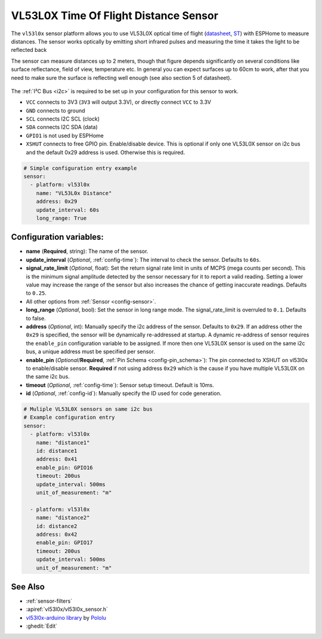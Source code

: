 VL53L0X Time Of Flight Distance Sensor
======================================

.. seo::
    :description: Instructions for setting up VL53L0X distance sensors in ESPHome.
    :image: vl53l0x.png
    :keywords: VL53L0X

The ``vl53l0x`` sensor platform allows you to use VL53L0X optical time of flight
(`datasheet <https://www.st.com/resource/en/datasheet/vl53l0x.pdf>`__,
`ST <https://www.st.com/en/imaging-and-photonics-solutions/vl53l0x.html>`__) with ESPHome
to measure distances. The sensor works optically by emitting short infrared pulses
and measuring the time it takes the light to be reflected back

The sensor can measure distances up to 2 meters, though that figure depends significantly
on several conditions like surface reflectance, field of view, temperature etc. In general
you can expect surfaces up to 60cm to work, after that you need to make sure the surface is reflecting
well enough (see also section 5 of datasheet).

.. figure:: images/vl53l0x.png
    :align: center
    :width: 100.0%

The :ref:`I²C Bus <i2c>` is required to be set up in your configuration for this sensor to work.

- ``VCC`` connects to 3V3 (``3V3`` will output 3.3V), or directly connect ``VCC`` to 3.3V
- ``GND`` connects to ground
- ``SCL`` connects I2C SCL (clock)
- ``SDA`` connects I2C SDA (data)
- ``GPIO1`` is not used by ESPHome
- ``XSHUT`` connects to free GPIO pin. Enable/disable device. This is optional if only one VL53L0X sensor on i2c bus and the default 0x29 address is used. Otherwise this is required.



.. code-block:: yaml

    # Simple configuration entry example
    sensor:
      - platform: vl53l0x
        name: "VL53L0x Distance"
        address: 0x29
        update_interval: 60s
        long_range: True

Configuration variables:
------------------------

- **name** (**Required**, string): The name of the sensor.
- **update_interval** (*Optional*, :ref:`config-time`): The interval to check the
  sensor. Defaults to ``60s``.
- **signal_rate_limit** (*Optional*, float): Set the return signal rate limit in units of MCPS
  (mega counts per second). This is the minimum signal amplitude detected by the sensor necessary
  for it to report a valid reading. Setting a lower value may increase the range of the sensor
  but also increases the chance of getting inaccurate readings. Defaults to ``0.25``.
- All other options from :ref:`Sensor <config-sensor>`.
- **long_range** (*Optional*, bool): Set the sensor in long range mode. The signal_rate_limit is overruled
  to ``0.1``. Defaults to false.
- **address** (*Optional*, int): Manually specify the i2c address of the sensor. Defaults to ``0x29``.
  If an address other the ``0x29`` is specified, the sensor will be dynamically re-addressed at startup.
  A dynamic re-address of sensor requires the ``enable_pin`` configuration variable to be assigned.
  If more then one VL53L0X sensor is used on the same i2c bus, a unique address must be specified per sensor.
- **enable_pin** (*Optional*/**Required**, :ref:`Pin Schema <config-pin_schema>`): The pin connected to XSHUT 
  on vl53l0x to enable/disable sensor. **Required** if not using address ``0x29`` which is the cause if you
  have multiple VL53L0X on the same i2c bus.
- **timeout** (*Optional*, :ref:`config-time`): Sensor setup timeout. Default is 10ms. 
- **id** (*Optional*, :ref:`config-id`): Manually specify the ID used for code generation.


.. code-block:: yaml

    # Muliple VL53L0X sensors on same i2c bus
    # Example configuration entry
    sensor:
      - platform: vl53l0x
        name: "distance1"
        id: distance1
        address: 0x41
        enable_pin: GPIO16
        timeout: 200us
        update_interval: 500ms
        unit_of_measurement: "m"

      - platform: vl53l0x
        name: "distance2"
        id: distance2
        address: 0x42
        enable_pin: GPIO17
        timeout: 200us
        update_interval: 500ms
        unit_of_measurement: "m"



See Also
--------

- :ref:`sensor-filters`
- :apiref:`vl53l0x/vl53l0x_sensor.h`
- `vl53l0x-arduino library <https://github.com/pololu/vl53l0x-arduino/>`__ by `Pololu <https://github.com/pololu>`__
- :ghedit:`Edit`
